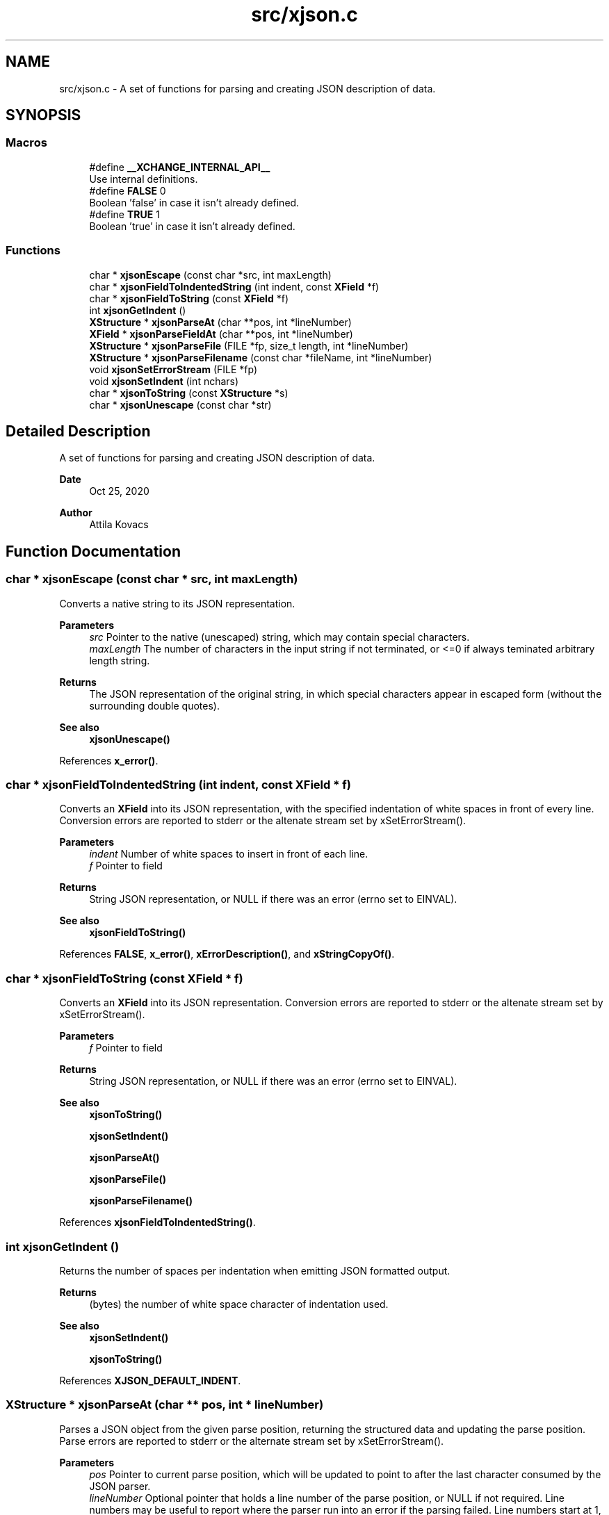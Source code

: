 .TH "src/xjson.c" 3 "Version v0.9" "xchange" \" -*- nroff -*-
.ad l
.nh
.SH NAME
src/xjson.c \- A set of functions for parsing and creating JSON description of data\&.  

.SH SYNOPSIS
.br
.PP
.SS "Macros"

.in +1c
.ti -1c
.RI "#define \fB__XCHANGE_INTERNAL_API__\fP"
.br
.RI "Use internal definitions\&. "
.ti -1c
.RI "#define \fBFALSE\fP   0"
.br
.RI "Boolean 'false' in case it isn't already defined\&. "
.ti -1c
.RI "#define \fBTRUE\fP   1"
.br
.RI "Boolean 'true' in case it isn't already defined\&. "
.in -1c
.SS "Functions"

.in +1c
.ti -1c
.RI "char * \fBxjsonEscape\fP (const char *src, int maxLength)"
.br
.ti -1c
.RI "char * \fBxjsonFieldToIndentedString\fP (int indent, const \fBXField\fP *f)"
.br
.ti -1c
.RI "char * \fBxjsonFieldToString\fP (const \fBXField\fP *f)"
.br
.ti -1c
.RI "int \fBxjsonGetIndent\fP ()"
.br
.ti -1c
.RI "\fBXStructure\fP * \fBxjsonParseAt\fP (char **pos, int *lineNumber)"
.br
.ti -1c
.RI "\fBXField\fP * \fBxjsonParseFieldAt\fP (char **pos, int *lineNumber)"
.br
.ti -1c
.RI "\fBXStructure\fP * \fBxjsonParseFile\fP (FILE *fp, size_t length, int *lineNumber)"
.br
.ti -1c
.RI "\fBXStructure\fP * \fBxjsonParseFilename\fP (const char *fileName, int *lineNumber)"
.br
.ti -1c
.RI "void \fBxjsonSetErrorStream\fP (FILE *fp)"
.br
.ti -1c
.RI "void \fBxjsonSetIndent\fP (int nchars)"
.br
.ti -1c
.RI "char * \fBxjsonToString\fP (const \fBXStructure\fP *s)"
.br
.ti -1c
.RI "char * \fBxjsonUnescape\fP (const char *str)"
.br
.in -1c
.SH "Detailed Description"
.PP 
A set of functions for parsing and creating JSON description of data\&. 


.PP
\fBDate\fP
.RS 4
Oct 25, 2020 
.RE
.PP
\fBAuthor\fP
.RS 4
Attila Kovacs
.RE
.PP

.SH "Function Documentation"
.PP 
.SS "char * xjsonEscape (const char * src, int maxLength)"
Converts a native string to its JSON representation\&.
.PP
\fBParameters\fP
.RS 4
\fIsrc\fP Pointer to the native (unescaped) string, which may contain special characters\&. 
.br
\fImaxLength\fP The number of characters in the input string if not terminated, or <=0 if always teminated arbitrary length string\&. 
.RE
.PP
\fBReturns\fP
.RS 4
The JSON representation of the original string, in which special characters appear in escaped form (without the surrounding double quotes)\&.
.RE
.PP
\fBSee also\fP
.RS 4
\fBxjsonUnescape()\fP 
.RE
.PP

.PP
References \fBx_error()\fP\&.
.SS "char * xjsonFieldToIndentedString (int indent, const \fBXField\fP * f)"
Converts an \fBXField\fP into its JSON representation, with the specified indentation of white spaces in front of every line\&. Conversion errors are reported to stderr or the altenate stream set by xSetErrorStream()\&.
.PP
\fBParameters\fP
.RS 4
\fIindent\fP Number of white spaces to insert in front of each line\&. 
.br
\fIf\fP Pointer to field 
.RE
.PP
\fBReturns\fP
.RS 4
String JSON representation, or NULL if there was an error (errno set to EINVAL)\&.
.RE
.PP
\fBSee also\fP
.RS 4
\fBxjsonFieldToString()\fP 
.RE
.PP

.PP
References \fBFALSE\fP, \fBx_error()\fP, \fBxErrorDescription()\fP, and \fBxStringCopyOf()\fP\&.
.SS "char * xjsonFieldToString (const \fBXField\fP * f)"
Converts an \fBXField\fP into its JSON representation\&. Conversion errors are reported to stderr or the altenate stream set by xSetErrorStream()\&.
.PP
\fBParameters\fP
.RS 4
\fIf\fP Pointer to field 
.RE
.PP
\fBReturns\fP
.RS 4
String JSON representation, or NULL if there was an error (errno set to EINVAL)\&.
.RE
.PP
\fBSee also\fP
.RS 4
\fBxjsonToString()\fP 
.PP
\fBxjsonSetIndent()\fP 
.PP
\fBxjsonParseAt()\fP 
.PP
\fBxjsonParseFile()\fP 
.PP
\fBxjsonParseFilename()\fP 
.RE
.PP

.PP
References \fBxjsonFieldToIndentedString()\fP\&.
.SS "int xjsonGetIndent ()"
Returns the number of spaces per indentation when emitting JSON formatted output\&.
.PP
\fBReturns\fP
.RS 4
(bytes) the number of white space character of indentation used\&.
.RE
.PP
\fBSee also\fP
.RS 4
\fBxjsonSetIndent()\fP 
.PP
\fBxjsonToString()\fP 
.RE
.PP

.PP
References \fBXJSON_DEFAULT_INDENT\fP\&.
.SS "\fBXStructure\fP * xjsonParseAt (char ** pos, int * lineNumber)"
Parses a JSON object from the given parse position, returning the structured data and updating the parse position\&. Parse errors are reported to stderr or the alternate stream set by xSetErrorStream()\&.
.PP
\fBParameters\fP
.RS 4
\fIpos\fP Pointer to current parse position, which will be updated to point to after the last character consumed by the JSON parser\&. 
.br
\fIlineNumber\fP Optional pointer that holds a line number of the parse position, or NULL if not required\&. Line numbers may be useful to report where the parser run into an error if the parsing failed\&. Line numbers start at 1, and are counted from the initial parse position\&.
.RE
.PP
\fBReturns\fP
.RS 4
Structured data created from the JSON description, or NULL if there was an error parsing the data (errno is set to EINVAL)\&. The lineNumber argument can be used to determine where the error occurred\&.
.RE
.PP
\fBSee also\fP
.RS 4
\fBxjsonParseFieldAt()\fP 
.PP
\fBxjsonToString()\fP 
.PP
\fBxjsonParseFile()\fP 
.PP
xjsonParseFileName() 
.RE
.PP

.PP
References \fBx_error()\fP\&.
.SS "\fBXField\fP * xjsonParseFieldAt (char ** pos, int * lineNumber)"
Parses a JSON field from the given parse position, returning the field's data in the xchange format and updating the parse position\&. Parse errors are reported to stderr or the alternate stream set by xSetErrorStream()\&.
.PP
\fBParameters\fP
.RS 4
\fIpos\fP Pointer to current parse position, which will be updated to point to after the last character consumed by the JSON parser\&. 
.br
\fIlineNumber\fP Optional pointer that holds a line number of the parse position, or NULL if not required\&. Line numbers may be useful to report where the parser run into an error if the parsing failed\&. Line numbers start at 1, and are counted from the initial parse position\&.
.RE
.PP
\fBReturns\fP
.RS 4
Structured data created from the JSON description, or NULL if there was an error parsing the data (errno is set to EINVAL)\&. The lineNumber argument can be used to determine where the error occurred\&.
.RE
.PP
\fBSee also\fP
.RS 4
\fBxjsonParseAt()\fP 
.PP
\fBxjsonToString()\fP 
.PP
\fBxjsonParseFile()\fP 
.PP
xjsonParseFileName() 
.RE
.PP

.PP
References \fBx_error()\fP\&.
.SS "\fBXStructure\fP * xjsonParseFile (FILE * fp, size_t length, int * lineNumber)"
Parses a JSON object from the current position in a file, returning the described structured data\&. Parse errors are reported to stderr or the alternate stream set by xSetErrorStream()\&.
.PP
\fBParameters\fP
.RS 4
\fIfp\fP File pointer, opened with read permission ('r')\&. 
.br
\fIlength\fP [bytes] The number of bytes to parse / available, or 0 to read to the end of the file\&. (In the latter case the file must support fseek with SEEK_END to automatically determine the length, or else this function will return NULL)\&. 
.br
\fIlineNumber\fP Optional pointer that holds a line number of the parse position, or NULL if not required\&. Line numbers may be useful to report where the parser run into an error if the parsing failed\&. Line numbers start at 1, and are counted from the initial parse position\&.
.RE
.PP
\fBReturns\fP
.RS 4
Structured data created from the JSON description, or NULL if there was an error parsing the data (errno is set to EINVAL)\&. The lineNumber argument can be used to determine where the error occurred)\&.
.RE
.PP
\fBSee also\fP
.RS 4
\fBxjsonParseFilename()\fP 
.PP
\fBxjsonParseAt()\fP 
.PP
\fBxjsonToString()\fP 
.RE
.PP

.PP
References \fBx_error()\fP\&.
.SS "\fBXStructure\fP * xjsonParseFilename (const char * fileName, int * lineNumber)"
Parses a JSON object from the beginning of a file, returning the described structured data\&. Parse errors are reported to stderr or the alternate stream set by xSetErrorStream()\&.
.PP
\fBParameters\fP
.RS 4
\fIfileName\fP File name/path to parse\&. 
.br
\fIlineNumber\fP Optional pointer that holds a line number of the parse position, or NULL if not required\&. Line numbers may be useful to report where the parser run into an error if the parsing failed\&. Line numbers start at 1, and are counted from the initial parse position\&.
.RE
.PP
\fBReturns\fP
.RS 4
Structured data created from the JSON description, or NULL if there was an error parsing the data (errno is set to EINVAL)\&. The lineNumber argument can be used to determine where the error occurred)\&.
.RE
.PP
\fBSee also\fP
.RS 4
\fBxjsonParseFile()\fP 
.PP
\fBxjsonParseAt()\fP 
.PP
\fBxjsonToString()\fP 
.RE
.PP

.PP
References \fBx_error()\fP, \fBxIsVerbose()\fP, and \fBxjsonParseFile()\fP\&.
.SS "void xjsonSetErrorStream (FILE * fp)"
Change the file to which XJSON reports errors\&. By default it will use stderr\&.
.PP
\fBParameters\fP
.RS 4
\fIfp\fP File to which to write errors or NULL to suppress errors\&. 
.RE
.PP

.PP
References \fBFALSE\fP, \fBNULLDEV\fP, and \fBTRUE\fP\&.
.SS "void xjsonSetIndent (int nchars)"
Sets the number of spaces per indentation when emitting JSON formatted output\&.
.PP
\fBParameters\fP
.RS 4
\fInchars\fP (bytes) the new number of white space character of indentation to use\&. Negative values map to 0\&.
.RE
.PP
\fBSee also\fP
.RS 4
\fBxjsonGetIndent()\fP 
.PP
\fBxjsonToString()\fP 
.RE
.PP

.PP
References \fBx_error()\fP\&.
.SS "char * xjsonToString (const \fBXStructure\fP * s)"
Converts structured data into its JSON representation\&. Conversion errors are reported to stderr or the altenate stream set by xSetErrorStream()\&.
.PP
\fBParameters\fP
.RS 4
\fIs\fP Pointer to structured data 
.RE
.PP
\fBReturns\fP
.RS 4
String JSON representation, or NULL if there was an error (errno set to EINVAL)\&.
.RE
.PP
\fBSee also\fP
.RS 4
\fBxjsonFieldToString()\fP 
.PP
\fBxjsonSetIndent()\fP 
.PP
\fBxjsonParseAt()\fP 
.PP
\fBxjsonParseFile()\fP 
.PP
\fBxjsonParseFilename()\fP 
.RE
.PP

.PP
References \fBxErrorDescription()\fP, and \fBxStringCopyOf()\fP\&.
.SS "char * xjsonUnescape (const char * str)"
Converts a an escaped string in JSON representation to a native string
.PP
\fBParameters\fP
.RS 4
\fIstr\fP The JSON representation of the string, in which special characters appear in escaped form (without the surrounding double quotes)\&. 
.RE
.PP
\fBReturns\fP
.RS 4
The native string, which may contain special characters\&.
.RE
.PP
\fBSee also\fP
.RS 4
\fBxjsonEscape()\fP 
.RE
.PP

.PP
References \fBx_error()\fP\&.
.SH "Author"
.PP 
Generated automatically by Doxygen for xchange from the source code\&.
